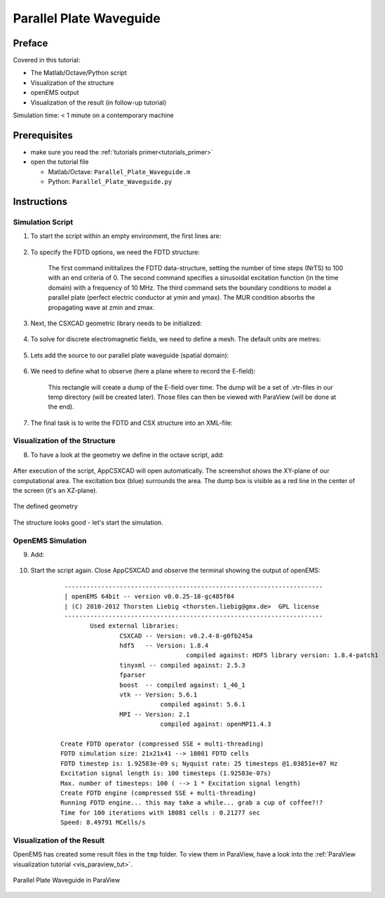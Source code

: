 .. _tut_parallel_plate_waveguide:

Parallel Plate Waveguide
==============================



Preface
-----------------------
     
Covered in this tutorial:

* The Matlab/Octave/Python script

* Visualization of the structure

* openEMS output

* Visualization of the result (in follow-up tutorial)



Simulation time: < 1 minute on a contemporary machine



Prerequisites
-----------------------

* make sure you read the :ref:`tutorials primer<tutorials_primer>`

* open the tutorial file

  * Matlab/Octave: ``Parallel_Plate_Waveguide.m``

  * Python: ``Parallel_Plate_Waveguide.py``



Instructions
-----------------------


Simulation Script
^^^^^^^^^^^^^^^^^^^^^^^^^^^^^^^^^^^

1. To start the script within an empty environment, the first lines are:

	.. tabs::
		
		.. tab:: Matlab/Octave
			
			.. code-block:: matlab
			  
				close all
				clear
				clc
		
		.. tab:: Python
		
			.. todo::
				
				Python code missing


2. To specify the FDTD options, we need the FDTD structure:

	.. tabs::
		
		.. tab:: Matlab/Octave
			
			.. code-block:: matlab
			  
				FDTD = InitFDTD('NrTS', 100, 'EndCriteria', 0, 'OverSampling', 50);
				FDTD = SetSinusExcite(FDTD, 10e6);
				FDTD = SetBoundaryCond(FDTD,{'PMC' 'PMC' 'PEC' 'PEC' 'MUR' 'MUR'});

		.. tab:: Python
		
			.. todo::
				
				Python code missing

	The first command inititalizes the FDTD data-structure, setting the number of time steps (NrTS) to 100 with an end criteria of 0. The second command specifies a sinusoidal excitation function (in the time domain) with a frequency of 10 MHz. The third command sets the boundary conditions to model a parallel plate (perfect electric conductor at ymin and ymax). The MUR condition absorbs the propagating wave at zmin and zmax.


3. Next, the CSXCAD geometric library needs to be initialized:

	.. tabs::
		
		.. tab:: Matlab/Octave
			
			.. code-block:: matlab
			  
				CSX = InitCSX();
		
		.. tab:: Python
		
			.. todo::
				
				Python code missing


4. To solve for discrete electromagnetic fields, we need to define a mesh. The default units are metres:

	.. tabs::
		
		.. tab:: Matlab/Octave
			
			.. code-block:: matlab
			  
				mesh.x = -10:10;
				mesh.y = -10:10;
				mesh.z = -10:30;
				CSX = DefineRectGrid(CSX, 1, mesh);
		
		.. tab:: Python
		
			.. todo::
				
				Python code missing


5. Lets add the source to our parallel plate waveguide (spatial domain):

	.. tabs::
		
		.. tab:: Matlab/Octave
			
			.. code-block:: matlab
			  
				CSX = AddExcitation(CSX, 'excitation', 0, [0 1 0]);
				CSX = AddBox(CSX,'excitation', 0, [-10 -10 0], [10 10 0]);
		
		.. tab:: Python
		
			.. todo::
				
				Python code missing


6. We need to define what to observe (here a plane where to record the E-field):

	.. tabs::
		
		.. tab:: Matlab/Octave
			
			.. code-block:: matlab
			  
				CSX = AddDump(CSX, 'Et');
				CSX = AddBox(CSX, 'Et', 0, [-10 0 -10], [10 0 30]);
		
		.. tab:: Python
				
			.. todo::
				
				Python code missing
	
	This rectangle will create a dump of the E-field over time. The dump will be a set of .vtr-files in our temp directory (will be created later). Those files can then be viewed with ParaView (will be done at the end).


7. The final task is to write the FDTD and CSX structure into an XML-file:

	.. tabs::
		
		.. tab:: Matlab/Octave
			
			.. code-block:: matlab
			  
				mkdir('tmp');
				WriteOpenEMS('tmp/tmp.xml', FDTD, CSX);
		
		.. tab:: Python
				
			.. todo::
				
				Python code missing



Visualization of the Structure
^^^^^^^^^^^^^^^^^^^^^^^^^^^^^^^^^^^

8. To have a look at the geometry we define in the octave script, add:

	.. tabs::
		
		.. tab:: Matlab/Octave
			
			.. code-block:: matlab
			  
				CSXGeomPlot('tmp/tmp.xml');
		
		.. tab:: Python
		
			.. todo::
				
				Python code missing

After execution of the script, AppCSXCAD will open automatically. The screenshot shows the XY-plane of our computational area. The excitation box (blue) surrounds the area. The dump box is visible as a red line in the center of the screen (it's an XZ-plane).

.. figure:: images/AppCSXCAD_screenshot2.png
	:alt: Screenshot of AppCSXCAD
	:align: center
	:scale: 67%
	
	The defined geometry

The structure looks good - let's start the simulation.



OpenEMS Simulation
^^^^^^^^^^^^^^^^^^^^^^^^^^^^^^^^^^^

9. Add:

	.. tabs::
		
		.. tab:: Matlab/Octave
			
			.. code-block:: matlab
			  
				RunOpenEMS('tmp','tmp.xml','');
		
		.. tab:: Python
		
			.. todo::
				
				Python code missing

10. Start the script again. Close AppCSXCAD and observe the terminal showing the output of openEMS:

	::
		
		 ---------------------------------------------------------------------- 
		 | openEMS 64bit -- version v0.0.25-18-gc485f04
		 | (C) 2010-2012 Thorsten Liebig <thorsten.liebig@gmx.de>  GPL license
		 ---------------------------------------------------------------------- 
			Used external libraries:
				CSXCAD -- Version: v0.2.4-8-g0fb245a
				hdf5   -- Version: 1.8.4
						  compiled against: HDF5 library version: 1.8.4-patch1
				tinyxml -- compiled against: 2.5.3
				fparser
				boost  -- compiled against: 1_46_1
				vtk -- Version: 5.6.1
					   compiled against: 5.6.1
				MPI -- Version: 2.1
					   compiled against: openMPI1.4.3

		Create FDTD operator (compressed SSE + multi-threading)
		FDTD simulation size: 21x21x41 --> 18081 FDTD cells 
		FDTD timestep is: 1.92583e-09 s; Nyquist rate: 25 timesteps @1.03851e+07 Hz
		Excitation signal length is: 100 timesteps (1.92583e-07s)
		Max. number of timesteps: 100 ( --> 1 * Excitation signal length)
		Create FDTD engine (compressed SSE + multi-threading)
		Running FDTD engine... this may take a while... grab a cup of coffee?!?
		Time for 100 iterations with 18081 cells : 0.21277 sec
		Speed: 8.49791 MCells/s 


Visualization of the Result
^^^^^^^^^^^^^^^^^^^^^^^^^^^^^^^^^^^

OpenEMS has created some result files in the ``tmp`` folder. To view them in ParaView, have a look into the :ref:`ParaView visualization tutorial <vis_paraview_tut>`.

.. figure:: images/Paraview_screenshot1.png
	:alt: ParaView screenshot
	:align: center
	:scale: 67%
	
	Parallel Plate Waveguide in ParaView
